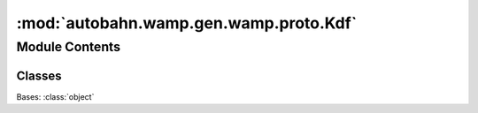 :mod:`autobahn.wamp.gen.wamp.proto.Kdf`
=======================================

.. py:module:: autobahn.wamp.gen.wamp.proto.Kdf


Module Contents
---------------

Classes
~~~~~~~

.. autoapisummary::

   autobahn.wamp.gen.wamp.proto.Kdf.Kdf



.. class:: Kdf

   Bases: :class:`object`

   .. attribute:: NONE
      :annotation: = 0

      

   .. attribute:: PBKDF2
      :annotation: = 1

      

   .. attribute:: ARGON2
      :annotation: = 2

      


